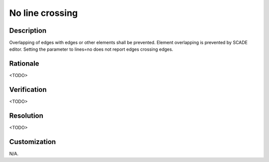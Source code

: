 .. index:: single: No line crossing

No line crossing
================

.. rule::
   :filename: line_crossing.py
   :class: LineCrossing
   :id: id_0034
   :reference: n/a
   :kind: generic
   :tags: readability

   LineCrossing

Description
-----------

.. start_description

Overlapping of edges with edges or other elements shall be prevented.
Element overlapping is prevented by SCADE editor.
Setting the parameter to lines=no does not report edges crossing edges.

.. end_description

Rationale
---------
<TODO>

Verification
------------
<TODO>

Resolution
----------
<TODO>

Customization
-------------
N/A.
